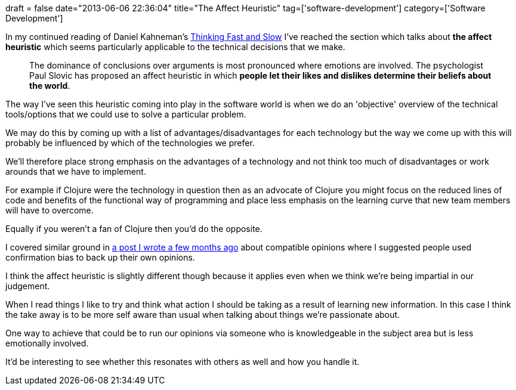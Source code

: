 +++
draft = false
date="2013-06-06 22:36:04"
title="The Affect Heuristic"
tag=['software-development']
category=['Software Development']
+++

In my continued reading of Daniel Kahneman's http://www.amazon.co.uk/Thinking-Fast-Slow-Daniel-Kahneman/dp/0141033576/ref=sr_1_1?ie=UTF8&qid=1370274373&sr=8-1&keywords=thinking+fast+and+slow[Thinking Fast and Slow] I've reached the section which talks about *the affect heuristic* which seems particularly applicable to the technical decisions that we make.

____
The dominance of conclusions over arguments is most pronounced where emotions are involved. The psychologist Paul Slovic has proposed an affect heuristic in which *people let their likes and dislikes determine their beliefs about the world*.
____

The way I've seen this heuristic coming into play in the software world is when we do an 'objective' overview of the technical tools/options that we could use to solve a particular problem.

We may do this by coming up with a list of advantages/disadvantages for each technology but the way we come up with this will probably be influenced by which of the technologies we prefer.

We'll therefore place strong emphasis on the advantages of a technology and not think too much of disadvantages or work arounds that we have to implement.

For example if Clojure were the technology in question then as an advocate of Clojure you might focus on the reduced lines of code and benefits of the functional way of programming and place less emphasis on the learning curve that new team members will have to overcome.

Equally if you weren't a fan of Clojure then you'd do the opposite.

I covered similar ground in http://www.markhneedham.com/blog/2013/02/28/compatible-opinions-confirmation-bias/[a post I wrote a few months ago] about compatible opinions where I suggested people used confirmation bias to back up their own opinions.

I think the affect heuristic is slightly different though because it applies even when we think we're being impartial in our judgement.

When I read things I like to try and think what action I should be taking as a result of learning new information. In this case I think the take away is to be more self aware than usual when talking about things we're passionate about.

One way to achieve that could be to run our opinions via someone who is knowledgeable in the subject area but is less emotionally involved.

It'd be interesting to see whether this resonates with others as well and how you handle it.
